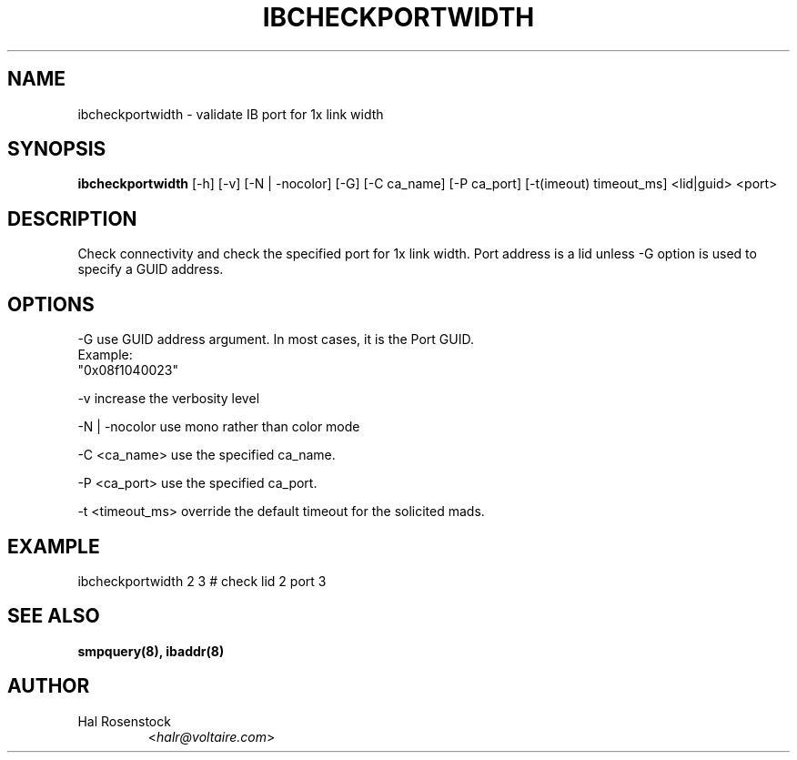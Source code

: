 .TH IBCHECKPORTWIDTH 8 "May 21, 2007" "OpenIB" "OpenIB Diagnostics"

.SH NAME
ibcheckportwidth \- validate IB port for 1x link width

.SH SYNOPSIS
.B ibcheckportwidth
[\-h] [\-v] [\-N | \-nocolor] [\-G] [\-C ca_name] [\-P ca_port]
[\-t(imeout) timeout_ms]  <lid|guid> <port>

.SH DESCRIPTION
.PP
Check connectivity and check the specified port for 1x link width.
Port address is a lid unless -G option is used to specify a GUID address.

.SH OPTIONS
.PP
\-G      use GUID address argument. In most cases, it is the Port GUID.
        Example:
        "0x08f1040023"
.PP
\-v      increase the verbosity level
.PP
\-N | \-nocolor use mono rather than color mode
.PP
\-C <ca_name>    use the specified ca_name.
.PP
\-P <ca_port>    use the specified ca_port.
.PP
\-t <timeout_ms> override the default timeout for the solicited mads.

.SH EXAMPLE
.PP
ibcheckportwidth 2 3         # check lid 2 port 3

.SH SEE ALSO
.BR smpquery(8),
.BR ibaddr(8)

.SH AUTHOR
.TP
Hal Rosenstock
.RI < halr@voltaire.com >
